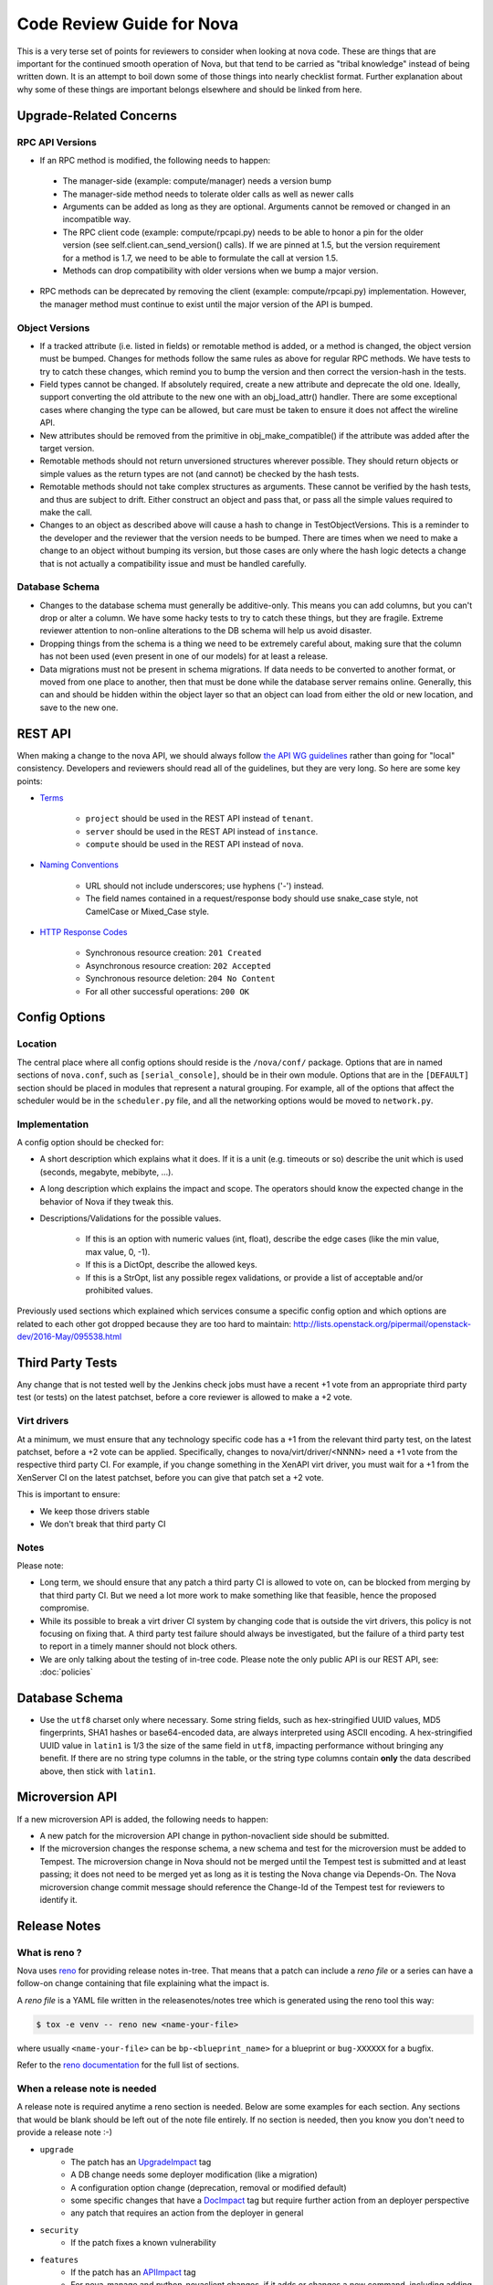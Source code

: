 .. _code-review:

==========================
Code Review Guide for Nova
==========================

This is a very terse set of points for reviewers to consider when
looking at nova code. These are things that are important for the
continued smooth operation of Nova, but that tend to be carried as
"tribal knowledge" instead of being written down. It is an attempt to
boil down some of those things into nearly checklist format. Further
explanation about why some of these things are important belongs
elsewhere and should be linked from here.

Upgrade-Related Concerns
========================

RPC API Versions
----------------

* If an RPC method is modified, the following needs to happen:

 * The manager-side (example: compute/manager) needs a version bump
 * The manager-side method needs to tolerate older calls as well as
   newer calls
 * Arguments can be added as long as they are optional. Arguments
   cannot be removed or changed in an incompatible way.
 * The RPC client code (example: compute/rpcapi.py) needs to be able
   to honor a pin for the older version (see
   self.client.can_send_version() calls). If we are pinned at 1.5, but
   the version requirement for a method is 1.7, we need to be able to
   formulate the call at version 1.5.
 * Methods can drop compatibility with older versions when we bump a
   major version.

* RPC methods can be deprecated by removing the client (example:
  compute/rpcapi.py) implementation. However, the manager method must
  continue to exist until the major version of the API is bumped.

Object Versions
---------------

* If a tracked attribute (i.e. listed in fields) or remotable method
  is added, or a method is changed, the object version must be
  bumped. Changes for methods follow the same rules as above for
  regular RPC methods. We have tests to try to catch these changes,
  which remind you to bump the version and then correct the
  version-hash in the tests.
* Field types cannot be changed. If absolutely required, create a
  new attribute and deprecate the old one. Ideally, support converting
  the old attribute to the new one with an obj_load_attr()
  handler. There are some exceptional cases where changing the type
  can be allowed, but care must be taken to ensure it does not affect
  the wireline API.
* New attributes should be removed from the primitive in
  obj_make_compatible() if the attribute was added after the target
  version.
* Remotable methods should not return unversioned structures wherever
  possible. They should return objects or simple values as the return
  types are not (and cannot) be checked by the hash tests.
* Remotable methods should not take complex structures as
  arguments. These cannot be verified by the hash tests, and thus are
  subject to drift. Either construct an object and pass that, or pass
  all the simple values required to make the call.
* Changes to an object as described above will cause a hash to change
  in TestObjectVersions. This is a reminder to the developer and the
  reviewer that the version needs to be bumped. There are times when
  we need to make a change to an object without bumping its version,
  but those cases are only where the hash logic detects a change that
  is not actually a compatibility issue and must be handled carefully.

Database Schema
---------------

* Changes to the database schema must generally be additive-only. This
  means you can add columns, but you can't drop or alter a column. We
  have some hacky tests to try to catch these things, but they are
  fragile. Extreme reviewer attention to non-online alterations to the
  DB schema will help us avoid disaster.
* Dropping things from the schema is a thing we need to be extremely
  careful about, making sure that the column has not been used (even
  present in one of our models) for at least a release.
* Data migrations must not be present in schema migrations. If data
  needs to be converted to another format, or moved from one place to
  another, then that must be done while the database server remains
  online. Generally, this can and should be hidden within the object
  layer so that an object can load from either the old or new
  location, and save to the new one.

REST API
=========

When making a change to the nova API, we should always follow
`the API WG guidelines <https://specs.openstack.org/openstack/api-wg/>`_
rather than going for "local" consistency.
Developers and reviewers should read all of the guidelines, but they are
very long. So here are some key points:

* `Terms <https://specs.openstack.org/openstack/api-wg/guidelines/terms.html>`_

    * ``project`` should be used in the REST API instead of ``tenant``.
    * ``server`` should be used in the REST API instead of ``instance``.
    * ``compute`` should be used in the REST API instead of ``nova``.

* `Naming Conventions <https://specs.openstack.org/openstack/api-wg/guidelines/naming.html>`_

    * URL should not include underscores; use hyphens ('-') instead.
    * The field names contained in a request/response body should
      use snake_case style, not CamelCase or Mixed_Case style.

* `HTTP Response Codes <http://specs.openstack.org/openstack/api-wg/guidelines/http.html#http-response-codes>`_

    * Synchronous resource creation: ``201 Created``
    * Asynchronous resource creation: ``202 Accepted``
    * Synchronous resource deletion: ``204 No Content``
    * For all other successful operations: ``200 OK``


Config Options
==============

Location
--------

The central place where all config options should reside is the ``/nova/conf/``
package. Options that are in named sections of ``nova.conf``, such as
``[serial_console]``, should be in their own module. Options that are in the
``[DEFAULT]`` section should be placed in modules that represent a natural
grouping. For example, all of the options that affect the scheduler would be
in the ``scheduler.py`` file, and all the networking options would be moved
to ``network.py``.

Implementation
--------------

A config option should be checked for:

* A short description which explains what it does. If it is a unit
  (e.g. timeouts or so) describe the unit which is used (seconds, megabyte,
  mebibyte, ...).

* A long description which explains the impact and scope. The operators should
  know the expected change in the behavior of Nova if they tweak this.

* Descriptions/Validations for the possible values.

    * If this is an option with numeric values (int, float), describe the
      edge cases (like the min value, max value, 0, -1).
    * If this is a DictOpt, describe the allowed keys.
    * If this is a StrOpt, list any possible regex validations, or provide a
      list of acceptable and/or prohibited values.

Previously used sections which explained which services consume a specific
config option and which options are related to each other got dropped
because they are too hard to maintain:
http://lists.openstack.org/pipermail/openstack-dev/2016-May/095538.html

Third Party Tests
=================

Any change that is not tested well by the Jenkins check jobs must have a
recent +1 vote from an appropriate third party test (or tests) on the latest
patchset, before a core reviewer is allowed to make a +2 vote.

Virt drivers
------------

At a minimum, we must ensure that any technology specific code has a +1
from the relevant third party test, on the latest patchset, before a +2 vote
can be applied.
Specifically, changes to nova/virt/driver/<NNNN> need a +1 vote from the
respective third party CI.
For example, if you change something in the XenAPI virt driver, you must wait
for a +1 from the XenServer CI on the latest patchset, before you can give
that patch set a +2 vote.

This is important to ensure:

* We keep those drivers stable
* We don't break that third party CI

Notes
-----

Please note:

* Long term, we should ensure that any patch a third party CI is allowed to
  vote on, can be blocked from merging by that third party CI.
  But we need a lot more work to make something like that feasible, hence the
  proposed compromise.
* While its possible to break a virt driver CI system by changing code that is
  outside the virt drivers, this policy is not focusing on fixing that.
  A third party test failure should always be investigated, but the failure of
  a third party test to report in a timely manner should not block others.
* We are only talking about the testing of in-tree code. Please note the only
  public API is our REST API, see: :doc:`policies`

Database Schema
===============

* Use the ``utf8`` charset only where necessary. Some string fields, such as
  hex-stringified UUID values, MD5 fingerprints, SHA1 hashes or base64-encoded
  data, are always interpreted using ASCII encoding. A hex-stringified UUID
  value in ``latin1`` is 1/3 the size of the same field in ``utf8``, impacting
  performance without bringing any benefit. If there are no string type columns
  in the table, or the string type columns contain **only** the data described
  above, then stick with ``latin1``.

Microversion API
================

If a new microversion API is added, the following needs to happen:

* A new patch for the microversion API change in python-novaclient side
  should be submitted.
* If the microversion changes the response schema, a new schema and test for
  the microversion must be added to Tempest. The microversion change in Nova
  should not be merged until the Tempest test is submitted and at least
  passing; it does not need to be merged yet as long as it is testing the
  Nova change via Depends-On. The Nova microversion change commit message
  should reference the Change-Id of the Tempest test for reviewers to identify
  it.

Release Notes
=============

What is reno ?
--------------

Nova uses `reno <http://docs.openstack.org/developer/reno/usage.html>`_ for
providing release notes in-tree. That means that a patch can include a *reno
file* or a series can have a follow-on change containing that file explaining
what the impact is.

A *reno file* is a YAML file written in the releasenotes/notes tree which is
generated using the reno tool this way:

.. code-block:: bash

  $ tox -e venv -- reno new <name-your-file>

where usually ``<name-your-file>`` can be ``bp-<blueprint_name>`` for a
blueprint or ``bug-XXXXXX`` for a bugfix.

Refer to the `reno documentation <http://docs.openstack.org/developer/reno/usage.html#editing-a-release-note>`_
for the full list of sections.


When a release note is needed
-----------------------------

A release note is required anytime a reno section is needed. Below are some
examples for each section. Any sections that would be blank should be left out
of the note file entirely. If no section is needed, then you know you don't
need to provide a release note :-)

* ``upgrade``
    * The patch has an `UpgradeImpact <http://docs.openstack.org/infra/manual/developers.html#peer-review>`_ tag
    * A DB change needs some deployer modification (like a migration)
    * A configuration option change (deprecation, removal or modified default)
    * some specific changes that have a `DocImpact <http://docs.openstack.org/infra/manual/developers.html#peer-review>`_ tag
      but require further action from an deployer perspective
    * any patch that requires an action from the deployer in general

* ``security``
    * If the patch fixes a known vulnerability

* ``features``
    * If the patch has an `APIImpact <http://docs.openstack.org/infra/manual/developers.html#peer-review>`_ tag
    * For nova-manage and python-novaclient changes, if it adds or changes a
      new command, including adding new options to existing commands
    * not all blueprints in general, just the ones impacting a `contractual API <http://docs.openstack.org/developer/nova/policies.html#public-contractual-apis>`_
    * a new virt driver is provided or an existing driver impacts the `HypervisorSupportMatrix <http://docs.openstack.org/developer/nova/support-matrix.html>`_

* ``critical``
    * Bugfixes categorized as Critical in Launchpad *impacting users*

* ``fixes``
    * No clear definition of such bugfixes. Hairy long-standing bugs with high
      importance that have been fixed are good candidates though.


Three sections are left intentionally unexplained (``prelude``, ``issues`` and
``other``). Those are targeted to be filled in close to the release time for
providing details about the soon-ish release. Don't use them unless you know
exactly what you are doing.


Notifications
=============
* Every new notification type shall use the new versioned notification
  infrastructure documented in :doc:`notifications`
